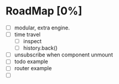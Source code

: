 * RoadMap [0%]

- [ ] modular, extra engine.
- [ ] time travel
  - [ ] inspect
  - [ ] history.back()
- [ ] unsubscribe when component unmount
- [ ] todo example
- [ ] router example
- [ ]
